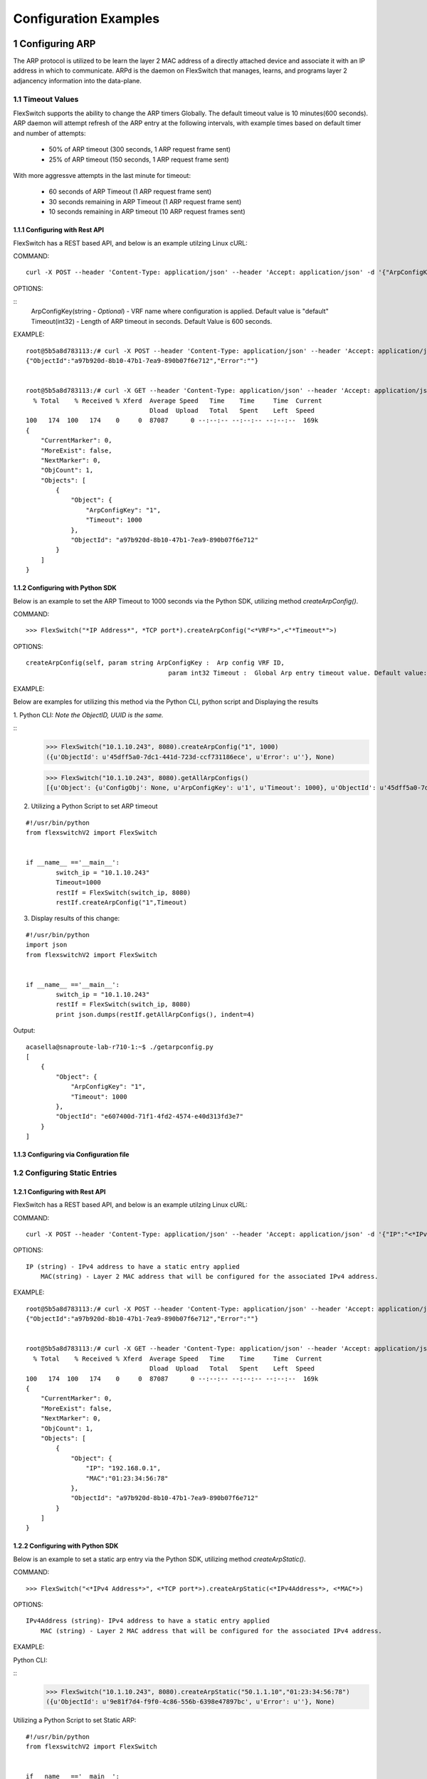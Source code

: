 .. FlexSwitchSDK documentation master file, created by
   sphinx-quickstart on Mon Apr  4 12:27:04 2016.
   You can adapt this file completely to your liking, but it should at least
   contain the root `toctree` directive.

.. sectnum::

Configuration Examples 
========================================

Configuring ARP
---------------

The ARP protocol is utilized to be learn the layer 2 MAC address of a directly attached device and associate it with an IP address in which to communicate.  ARPd is the daemon on FlexSwitch that manages, learns, and programs layer 2 adjancency information into the data-plane.   

Timeout Values
^^^^^^^^^^^^^^
FlexSwitch supports the ability to change the ARP timers Globally.  The default timeout value is 10 minutes(600 seconds).  ARP daemon will attempt refresh of the ARP entry at the following intervals, with example times based on default timer and number of attempts:

	- 50% of ARP timeout (300 seconds, 1 ARP request frame sent)
	- 25% of ARP timeout (150 seconds, 1 ARP request frame sent)

With more aggressve attempts in the last minute for timeout:

	- 60 seconds of ARP Timeout (1 ARP request frame sent)
	- 30 seconds remaining in ARP Timeout (1 ARP request frame sent)
	- 10 seconds remaining in ARP timeout (10 ARP request frames sent)

Configuring  with Rest API 
"""""""""""""""""""""""""""""""""""""

FlexSwitch has a REST based API, and below is an example utilzing Linux cURL: 

COMMAND:
::
	
	curl -X POST --header 'Content-Type: application/json' --header 'Accept: application/json' -d '{"ArpConfigKey":"VRF Name", "Timeout":<*Timeout Value in seconds*>}' 'http://<*your-switchip*>:8080/public/v1/config/ArpConfig'
	

OPTIONS:

::
	ArpConfigKey(string - *Optional*) - VRF name where configuration is applied. Default value is "default"
	Timeout(int32) - Length of ARP timeout in seconds. Default Value is 600 seconds. 

EXAMPLE:
::
	
	root@5b5a8d783113:/# curl -X POST --header 'Content-Type: application/json' --header 'Accept: application/json' -d '{"ArpConfigKey":"1", "Timeout":1000}' http://localhost:8080/public/v1/config/ArpConfig
	{"ObjectId":"a97b920d-8b10-47b1-7ea9-890b07f6e712","Error":""}


	root@5b5a8d783113:/# curl -X GET --header 'Content-Type: application/json' --header 'Accept: application/json' http://localhost:8080/public/v1/config/ArpConfigs | python -m json.tool
	  % Total    % Received % Xferd  Average Speed   Time    Time     Time  Current
					 Dload  Upload   Total   Spent    Left  Speed
	100   174  100   174    0     0  87087      0 --:--:-- --:--:-- --:--:--  169k
	{
	    "CurrentMarker": 0,
	    "MoreExist": false,
	    "NextMarker": 0,
	    "ObjCount": 1,
	    "Objects": [
		{
		    "Object": {
			"ArpConfigKey": "1",
			"Timeout": 1000
		    },
		    "ObjectId": "a97b920d-8b10-47b1-7ea9-890b07f6e712"
		}
	    ]
	}



Configuring with Python SDK
""""""""""""""""""""""""""""""""""

Below is an example to set the ARP Timeout to 1000 seconds via the Python SDK, utilizing method *createArpConfig()*. 

COMMAND:
::

	>>> FlexSwitch("*IP Address*", *TCP port*).createArpConfig("<*VRF*>",<"*Timeout*">)
	
OPTIONS:

::
	
   createArpConfig(self, param string ArpConfigKey :  Arp config VRF ID,
        				 param int32 Timeout :  Global Arp entry timeout value. Default value:600 seconds)
        


EXAMPLE:

Below are examples for utilizing this method via the Python CLI, python script and Displaying the results 

1. Python CLI:
*Note the ObjectID, UUID is the same.*

::  
	>>> FlexSwitch("10.1.10.243", 8080).createArpConfig("1", 1000)
	({u'ObjectId': u'45dff5a0-7dc1-441d-723d-ccf731186ece', u'Error': u''}, None)      

	>>> FlexSwitch("10.1.10.243", 8080).getAllArpConfigs()
	[{u'Object': {u'ConfigObj': None, u'ArpConfigKey': u'1', u'Timeout': 1000}, u'ObjectId': u'45dff5a0-7dc1-441d-723d-ccf731186ece'},	


2. Utilizing a Python Script to set ARP timeout

::

	#!/usr/bin/python
	from flexswitchV2 import FlexSwitch


	if __name__ =='__main__':
		switch_ip = "10.1.10.243"
		Timeout=1000
		restIf = FlexSwitch(switch_ip, 8080)
		restIf.createArpConfig("1",Timeout)


3. Display results of this change:

::

	#!/usr/bin/python
	import json
	from flexswitchV2 import FlexSwitch


	if __name__ =='__main__':
		switch_ip = "10.1.10.243"
		restIf = FlexSwitch(switch_ip, 8080)
		print json.dumps(restIf.getAllArpConfigs(), indent=4)	

Output:

::

	acasella@snaproute-lab-r710-1:~$ ./getarpconfig.py 
	[
	    {
		"Object": {
		    "ArpConfigKey": "1", 
		    "Timeout": 1000
		}, 
		"ObjectId": "e607400d-71f1-4fd2-4574-e40d313fd3e7"
	    }
	]

Configuring via Configuration file 
""""""""""""""""""""""""""""""""""

Configuring Static Entries
^^^^^^^^^^^^^^^^^^^^^^^^^^

Configuring with Rest API 
""""""""""""""""""""""""""""""""

FlexSwitch has a REST based API, and below is an example utilzing Linux cURL:

COMMAND:
::

        curl -X POST --header 'Content-Type: application/json' --header 'Accept: application/json' -d '{"IP":"<*IPv4 Address*>", "MAC":"<*MAC address*>"}' 'http://<*your-switchip*>:8080/public/v1/config/ArpConfig'


OPTIONS:

::

    IP (string) - IPv4 address to have a static entry applied 
	MAC(string) - Layer 2 MAC address that will be configured for the associated IPv4 address. 

EXAMPLE:
::

        root@5b5a8d783113:/# curl -X POST --header 'Content-Type: application/json' --header 'Accept: application/json' -d '{"IP":"192.168.0.1", "MAC":"01:23:34:56:78"}' http://localhost:8080/public/v1/config/ArpConfig
        {"ObjectId":"a97b920d-8b10-47b1-7ea9-890b07f6e712","Error":""}


        root@5b5a8d783113:/# curl -X GET --header 'Content-Type: application/json' --header 'Accept: application/json' http://localhost:8080/public/v1/config/ArpConfigs | python -m json.tool
          % Total    % Received % Xferd  Average Speed   Time    Time     Time  Current
                                         Dload  Upload   Total   Spent    Left  Speed
        100   174  100   174    0     0  87087      0 --:--:-- --:--:-- --:--:--  169k
        {
            "CurrentMarker": 0,
            "MoreExist": false,
            "NextMarker": 0,
            "ObjCount": 1,
            "Objects": [
                {
                    "Object": {
                        "IP": "192.168.0.1",
                        "MAC":"01:23:34:56:78"
                    },
                    "ObjectId": "a97b920d-8b10-47b1-7ea9-890b07f6e712"
                }
            ]
        }




Configuring with Python SDK
""""""""""""""""""""""""""""""""""
Below is an example to set a static arp entry via the Python SDK, utilizing method *createArpStatic()*. 


COMMAND:
::

	>>> FlexSwitch("<*IPv4 Address*>", <*TCP port*>).createArpStatic(<*IPv4Address*>, <*MAC*>)

OPTIONS:
::

    IPv4Address (string)- IPv4 address to have a static entry applied 
	MAC (string) - Layer 2 MAC address that will be configured for the associated IPv4 address. 


EXAMPLE:

Python CLI:

::
	>>> FlexSwitch("10.1.10.243", 8080).createArpStatic("50.1.1.10","01:23:34:56:78")
	({u'ObjectId': u'9e81f7d4-f9f0-4c86-556b-6398e47897bc', u'Error': u''}, None)
	
Utilizing a Python Script to set Static ARP:
::

	#!/usr/bin/python
	from flexswitchV2 import FlexSwitch


	if __name__ =='__main__':
		switch_ip = "10.1.10.243"
		Timeout=1000
		restIf = FlexSwitch(switch_ip, 8080)
		arp_ip="192.168.0.1"
		mac="01:23:34:56:78"
		restIf.createArpStatic(arp_ip,mac)


Display results of this change:

::

	#!/usr/bin/python
	import json
	from flexswitchV2 import FlexSwitch


	if __name__ =='__main__':
		switch_ip = "10.1.10.243"
		restIf = FlexSwitch(switch_ip, 8080)
		print json.dumps(restIf.getAllArpStatics(), indent=4)	

Output:

::

	acasella@snaproute-lab-r710-1:~$ ./getarpstatic.py 
	[
	   {
	       "Object": {
	   	   "IP": "192.168.0.1",
	 	   "MAC":"01:23:34:56:78"
	       },
	       "ObjectId": "a97b920d-8b10-47b1-7ea9-890b07f6e712"
	   }
	]



Configuring via Configuration file
""""""""""""""""""""""""""""""""""

Display All ARP Entries
***********************

Display via Rest API 
"""""""""""""""""""""
 
Utilizing the GetBulk API for ARP, "*ArpEntrys*", we can display all ARP entries learned on the device.  

COMMAND:
::

        curl -X GET --header 'Content-Type: application/json' 'http://<*your-switchip*>:8080/public/v1/state/ArpEntrys'


OPTIONS

::

	None

EXAMPLE:
::

	root@5c3bca6fb77e:/# curl -X GET --header 'Content-Type: application/json' 'http://localhost:8080/public/v1/state/ArpEntrys' | python -m json.tool
	  % Total    % Received % Xferd  Average Speed   Time    Time     Time  Current
					 Dload  Upload   Total   Spent    Left  Speed
	100   213  100   213    0     0  44654      0 --:--:-- --:--:-- --:--:-- 53250
	{
	    "CurrentMarker": 0,
	    "MoreExist": false,
	    "NextMarker": 0,
	    "ObjCount": 1,
	    "Objects": [
		{
		    "Object": {
			"ExpiryTimeLeft": "9m57.74904463s",
			"Intf": "eth1",
			"IpAddr": "51.1.1.5",
			"MacAddr": "4e:8c:3d:c8:d4:09",
			"Vlan": "5"
		    },
		    "ObjectId": ""
		}
	    ]
	}


Displaying via Python SDK
"""""""""""""""""""""""""

Displaying all ARP entries via Python SDK

::

	>>> FlexSwitch("10.1.10.243", 8080).getAllArpEntryStates()
	[{u'Object': {u'ConfigObj': None, u'Intf': u'fpPort47', u'Vlan': u'Internal Vlan', u'IpAddr': u'172.16.0.14', u'ExpiryTimeLeft': u'9m24.869691096s', u'MacAddr': u'a8:9d:21:aa:8e:01'}, u'ObjectId': u''}, {u'Object': {u'ConfigObj': None, u'Intf': u'fpPort49', u'Vlan': u'Internal Vlan', u'IpAddr': u'172.16.0.20', u'ExpiryTimeLeft': u'9m43.991376701s', u'MacAddr': u'00:02:03:04:05:00'}, u'ObjectId': u''}]

::

	#!/usr/bin/python
	from flexswitchV2 import FlexSwitch


	if __name__ =='__main__':
		switch_ip = "10.1.10.243"
		restIf = FlexSwitch(switch_ip, 8080)
		restIf.getAllArpEntrys()


You can display the results of this change with the following Python Script:

::

	#!/usr/bin/python
	import json
	from flexswitchV2 import FlexSwitch


	if __name__ =='__main__':
		switch_ip = "10.1.10.243"
		restIf = FlexSwitch(switch_ip, 8080)
		print json.dumps(restIf.getAllArpEntrys(), indent=4)	

Output:

::

	acasella@snaproute-lab-r710-1:~$ python getarpall.py 
	[
	    {
		"Object": {
		    "Intf": "eth1", 
		    "Vlan": "5", 
		    "MacAddr": "1e:b9:5a:e9:52:a1", 
		    "IpAddr": "51.1.1.5", 
		    "ExpiryTimeLeft": "9m48.458947622s"
		}, 
		"ObjectId": ""
	    }
	]




Display a specific ARP entry
****************************

Display via Rest API 
"""""""""""""""""""""

You can return the value of an object based on any of the variables within that object.  For example you can query an ARP entry on any of the follownig parameters:

- IPv4 Address (*IpAddr* variable)

The example below will show how to grab a specific ARP entry based on IP address. 

COMMAND:

::

	curl -X GET --header 'Content-Type: application/json' -d '{"IpAddr":"<*IPv4 Address*>"}' 'http://<*your-switchip*>:8080/public/v1/state/ArpEntry'


OPTIONS:

::

	IpAddr - IPv4 Address ArpEntry to be queried 

EXAMPLE:
::

	root@5c3bca6fb77e:/# curl -X GET --header 'Content-Type: application/json' -d '{"IpAddr":"51.1.1.5"}' 'http://localhost:8080/public/v1/state/ArpEntry' | python -m json.tool
	  % Total    % Received % Xferd  Average Speed   Time    Time     Time  Current
					 Dload  Upload   Total   Spent    Left  Speed
	100   157  100   136  100    21  25185   3888 --:--:-- --:--:-- --:--:-- 27200
	{
	    "Object": {
		"ExpiryTimeLeft": "9m56.277773536s",
		"Intf": "eth1",
		"IpAddr": "51.1.1.5",
		"MacAddr": "4e:8c:3d:c8:d4:09",
		"Vlan": "5"
	    },
	    "ObjectId": ""
	}



Displaying via Python SDK
"""""""""""""""""""""""""


::

	>>> FlexSwitch("10.1.10.243", 8080).getArpEntryState("172.16.0.20")
	({u'Object': {u'ConfigObj': None, u'Intf': u'fpPort49', u'Vlan': u'Internal Vlan', u'IpAddr': u'172.16.0.20', u'ExpiryTimeLeft': u'16m38.505153914s', u'MacAddr': u'00:02:03:04:05:00'}, u'ObjectId': u''}, None)


You can display the results of this change with the followin Python Script below:

::

	#!/usr/bin/python
	from flexswitchV2 import FlexSwitch


	if __name__ =='__main__':
		switch_ip = "10.1.10.243"
		restIf = FlexSwitch(switch_ip, 8080)
		restIf.getArpEntryState("172.16.0.20")

Output:

::

	acasella@snaproute-lab-r710-1:~$ python getArpEntryState.py 
	[
	    {
		"Object": {
		    "Intf": "eth1", 
		    "Vlan": "5", 
		    "MacAddr": "1e:b9:5a:e9:52:a1", 
		    "IpAddr": "51.1.1.5", 
		    "ExpiryTimeLeft": "9m48.458947622s"
		}, 
		"ObjectId": ""
	    }
	]




Python SDK ARP Methods
^^^^^^^^^^^^^^^^^^^^^^
State Methods
"""""""""""""

::

    @processReturnCode
    def getArpEntryState(self,
                         IpAddr):
        obj =  { 
                'IpAddr' : IpAddr,
                }
        reqUrl =  self.stateUrlBase+'ArpEntry'
        r = requests.get(reqUrl, data=json.dumps(obj), headers=headers) 
        return r

    @processReturnCode
    def getArpEntryStateById(self, objectId ):
        reqUrl =  self.stateUrlBase+'ArpEntry'+"/%s"%(objectId)
        r = requests.get(reqUrl, data=None, headers=headers) 
        return r

    def getAllArpEntryStates(self):
        return self.getObjects( 'ArpEntry', self.stateUrlBase)

Config Methods
""""""""""""""

::

    """
    .. automethod :: createArpConfig(self,
        :param string ArpConfigKey :  Arp config  Arp config
        :param int32 Timeout :  Global Arp entry timeout value. Default value  Global Arp entry timeout value. Default value

	"""
    @processReturnCode
    def createArpConfig(self,
                        ArpConfigKey,
                        Timeout):
        obj =  { 
                'ArpConfigKey' : ArpConfigKey,
                'Timeout' : int(Timeout),
                }
        reqUrl =  self.cfgUrlBase+'ArpConfig'
        r = requests.post(reqUrl, data=json.dumps(obj), headers=headers) 
        return r

    @processReturnCode
    def updateArpConfig(self,
                        ArpConfigKey,
                        Timeout = None):
        obj =  {}
        if ArpConfigKey != None :
            obj['ArpConfigKey'] = ArpConfigKey

        if Timeout != None :
            obj['Timeout'] = int(Timeout)

        reqUrl =  self.cfgUrlBase+'ArpConfig'
        r = requests.patch(reqUrl, data=json.dumps(obj), headers=headers) 
        return r

    @processReturnCode
    def updateArpConfigById(self,
                             objectId,
                             Timeout = None):
        obj =  {'objectId': objectId }
        if Timeout !=  None:
            obj['Timeout'] = Timeout

        reqUrl =  self.cfgUrlBase+'ArpConfig'
        r = requests.patch(reqUrl, data=json.dumps(obj), headers=headers) 
        return r

    @processReturnCode
    def deleteArpConfig(self,
                        ArpConfigKey):
        obj =  { 
                'ArpConfigKey' : ArpConfigKey,
                }
        reqUrl =  self.cfgUrlBase+'ArpConfig'
        r = requests.delete(reqUrl, data=json.dumps(obj), headers=headers) 
        return r

    @processReturnCode
    def deleteArpConfigById(self, objectId ):
        reqUrl =  self.cfgUrlBase+'ArpConfig'+"/%s"%(objectId)
        r = requests.delete(reqUrl, data=None, headers=headers) 
        return r

    @processReturnCode
    def getArpConfig(self,
                     ArpConfigKey):
        obj =  { 
                'ArpConfigKey' : ArpConfigKey,
                }
        reqUrl =  self.stateUrlBase+'ArpConfig'
        r = requests.get(reqUrl, data=json.dumps(obj), headers=headers) 
        return r

    @processReturnCode
    def getArpConfigById(self, objectId ):
        reqUrl =  self.stateUrlBase+'ArpConfig'+"/%s"%(objectId)
        r = requests.get(reqUrl, data=None, headers=headers) 
        return r

    def getAllArpConfigs(self):
        return self.getObjects( 'ArpConfig', self.cfgUrlBase)


Configuring BFD
---------------
BFD provides an independent method to validate the operation of the forwarding plane between two routers.  
This can be utilized to ensure subsecond detection of a failure and be utilized to trigger an action in a routing protocol (severing a session or adjacency).


BFD Operation
^^^^^^^^^^^^^^

BFD in Flexswitch operates in the following manner 


Enabling BFD
^^^^^^^^^^^^

BFD Needs to be enabled in the following order:

 - Enable globally
 - Creation of BFD session parameters
 - Attach session User independent session or Routing protocol 

The above assumes that the BFD daemon is already running and has registered with the system. 


Configuring with Rest API 
"""""""""""""""""""""""""

Step 1. Enable BFD Globally

You need to set the "*Enable*" parameter to "*true*".  You can also see the "*Bfd*" parameter is set to the name "*default*".  This value is the 
VRF name where BFD will be Globally enabled. By default this is the "*default*" VRF and should not need to be set by the user. 

::

	curl -X POST --header 'Content-Type: application/json' --header 'Accept: application/json' -d '{"Bfd":"default","Enable":"true"}' 'http://<*your-switchip*>:8080/public/v1/config/BfdGlobal'
	

Step 2. Create BFD session parameters

Here we need to 

::

	curl -X POST --header 'Content-Type: application/json' --header 'Accept: application/json' -d '{"Name":"BFD_session","LocalMultiplier":"3","DesiredMinTxInterval":"250","RequiredMinRxInterval":"250","RequiredMinEchoRxInterval":"0","DemandEnabled":"false","AuthenticationEnabled":"false","AuthKeyId":"1","AuthData":"snaproute"}' 'http://<*your-switchip*>:8080/public/v1/Config/BfdSessionParam'
	

OPTIONS:

EXAMPLE:



Configuring with Python SDK
""""""""""""""""""""""""""""

Configuring BGP
---------------

Global
^^^^^^

Configuring with Rest API 
""""""""""""""""""""""""""""""""
Configuring with Python SDK
"""""""""""""""""""""""""""""""""""
MultiPath
^^^^^^^^^
Configuring with Rest API 
""""""""""""""""""""""""""""""""
Configuring with Python SDK
"""""""""""""""""""""""""""""""""""

Neighbors 
^^^^^^^^^^
Timers
""""""
BFD 
"""
Local AS
""""""""
Authentication
""""""""""""""

Configuring with Rest API 
""""""""""""""""""""""""""""""""
Configuring with Python SDK
"""""""""""""""""""""""""""""""""""

Peer Groups
^^^^^^^^^^^^

Configuring with Rest API 
""""""""""""""""""""""""""""""""
Configuring with Python SDK
"""""""""""""""""""""""""""""""""""

Policies
^^^^^^^^^

Configuring with Rest API 
""""""""""""""""""""""""""""""""
Configuring with Python SDK
"""""""""""""""""""""""""""""""""""

Route Reflectors
^^^^^^^^^^^^^^^^

Configuring with Rest API 
""""""""""""""""""""""""""""""""
Configuring with Python SDK
"""""""""""""""""""""""""""""""""""

Add Path
^^^^^^^^^

Configuring with Rest API 
""""""""""""""""""""""""""""""""
Configuring with Python SDK
"""""""""""""""""""""""""""""""""""

Configuring DHCP Relay
-----------------------
Configuring with Rest API 
^^^^^^^^^^^^^^^^^^^^^^^^^^^^^^^^
Configuring with Python SDK
^^^^^^^^^^^^^^^^^^^^^^^^^^^^^^^^^^^

Configuring LLDP
-----------------
Configuring with Rest API 
^^^^^^^^^^^^^^^^^^^^^^^^^^^^^^^^
Configuring with Python SDK
^^^^^^^^^^^^^^^^^^^^^^^^^^^^^^^^^^^


Configuring LoopBacks
----------------------
Configuring with Rest API 
^^^^^^^^^^^^^^^^^^^^^^^^^^^^^^^^
Configuring with Python SDK
^^^^^^^^^^^^^^^^^^^^^^^^^^^^^^^^^^^

Configuring Logging
---------------------
System 
^^^^^^^
Configuring with Rest API 
""""""""""""""""""""""""""""""""""
Configuring with Python SDK
""""""""""""""""""""""""""""""""""

Daemon
^^^^^^^
Configuring with Rest API 
""""""""""""""""""""""""""""""""""
Configuring with Python SDK
""""""""""""""""""""""""""""""""""


Configuring OSPF
------------------

Configuring with Rest API 
^^^^^^^^^^^^^^^^^^^^^^^^^^^^^^^^
Configuring with Python SDK
^^^^^^^^^^^^^^^^^^^^^^^^^^^^^^^^^^^

Configuring IP Addresses
--------------------------

Configuring with Rest API 
^^^^^^^^^^^^^^^^^^^^^^^^^^^^^^^^
Configuring with Python SDK
^^^^^^^^^^^^^^^^^^^^^^^^^^^^^^^^^^^

Configuring Routing Policies 
-----------------------------
Configuring with Rest API 
^^^^^^^^^^^^^^^^^^^^^^^^^^^^^^^^
Configuring with Python SDK
^^^^^^^^^^^^^^^^^^^^^^^^^^^^^^^^^^^

Configuring Routing 
-------------------

Admin Distance
^^^^^^^^^^^^^^^
Static
^^^^^^^
Dynamic Protocols
^^^^^^^^^^^^^^^^^^
Policies 
^^^^^^^^

Configuring with Rest API 
""""""""""""""""""""""""""""""""
Configuring with Python SDK
""""""""""""""""""""""""""""""""""

Configuring STP
----------------

RSTP
^^^^^
RSTP-PVST+
^^^^^^^^^^
Configuring with Rest API 
""""""""""""""""""""""""""""""""
Configuring with Python SDK
"""""""""""""""""""""""""""""""""""

Configuring VLANS
-------------------


Configuring with Rest API 
^^^^^^^^^^^^^^^^^^^^^^^^^^^^^^^^
Configuring with Python SDK
^^^^^^^^^^^^^^^^^^^^^^^^^^^^^^^^^^^


Configuring VxLAN
--------------------

Configuring with Rest API 
^^^^^^^^^^^^^^^^^^^^^^^^^^^^^^^^
Configuring with Python SDK
^^^^^^^^^^^^^^^^^^^^^^^^^^^^^^^^^^^

Configuring VRRP
-------------------

Configuring with Rest API 
^^^^^^^^^^^^^^^^^^^^^^^^^^^^^^^^
Configuring with Python SDK
^^^^^^^^^^^^^^^^^^^^^^^^^^^^^^^^^^^
